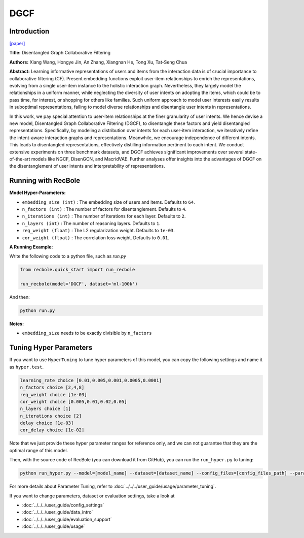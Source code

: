 DGCF
===========

Introduction
---------------------

`[paper] <https://dl.acm.org/doi/10.1145/3397271.3401137>`_

**Title:** Disentangled Graph Collaborative Filtering

**Authors:** Xiang Wang, Hongye Jin, An Zhang, Xiangnan He, Tong Xu, Tat-Seng Chua

**Abstract:** Learning informative representations of users and items from the
interaction data is of crucial importance to collaborative filtering
(CF). Present embedding functions exploit user-item relationships
to enrich the representations, evolving from a single user-item
instance to the holistic interaction graph. Nevertheless, they largely
model the relationships in a uniform manner, while neglecting
the diversity of user intents on adopting the items, which could
be to pass time, for interest, or shopping for others like families.
Such uniform approach to model user interests easily results in
suboptimal representations, failing to model diverse relationships
and disentangle user intents in representations.

In this work, we pay special attention to user-item relationships
at the finer granularity of user intents. We hence devise a new
model, Disentangled Graph Collaborative Filtering (DGCF), to
disentangle these factors and yield disentangled representations.
Specifically, by modeling a distribution over intents for each
user-item interaction, we iteratively refine the intent-aware
interaction graphs and representations. Meanwhile, we encourage
independence of different intents. This leads to disentangled
representations, effectively distilling information pertinent to each
intent. We conduct extensive experiments on three benchmark
datasets, and DGCF achieves significant improvements over several
state-of-the-art models like NGCF, DisenGCN, and
MacridVAE. Further analyses offer insights into the advantages
of DGCF on the disentanglement of user intents and interpretability
of representations.

.. image:: ../../../asset/dgcf.jpg
    :width: 700
    :align: center

Running with RecBole
-------------------------

**Model Hyper-Parameters:**

- ``embedding_size (int)`` : The embedding size of users and items. Defaults to ``64``.
- ``n_factors (int)`` : The number of factors for disentanglement. Defaults to ``4``.
- ``n_iterations (int)`` : The number of iterations for each layer. Defaults to ``2``.
- ``n_layers (int)`` : The number of reasoning layers. Defaults to ``1``.
- ``reg_weight (float)`` : The L2 regularization weight. Defaults to ``1e-03``.
- ``cor_weight (float)`` : The correlation loss weight. Defaults to ``0.01``.


**A Running Example:**

Write the following code to a python file, such as `run.py`

.. code:: python

   from recbole.quick_start import run_recbole

   run_recbole(model='DGCF', dataset='ml-100k')

And then:

.. code:: bash

   python run.py

**Notes:**

- ``embedding_size`` needs to be exactly divisible by ``n_factors``

Tuning Hyper Parameters
-------------------------

If you want to use ``HyperTuning`` to tune hyper parameters of this model, you can copy the following settings and name it as ``hyper.test``.

.. code:: bash

   learning_rate choice [0.01,0.005,0.001,0.0005,0.0001]
   n_factors choice [2,4,8] 
   reg_weight choice [1e-03] 
   cor_weight choice [0.005,0.01,0.02,0.05]
   n_layers choice [1]
   n_iterations choice [2]
   delay choice [1e-03] 
   cor_delay choice [1e-02]

Note that we just provide these hyper parameter ranges for reference only, and we can not guarantee that they are the optimal range of this model.

Then, with the source code of RecBole (you can download it from GitHub), you can run the ``run_hyper.py`` to tuning:

.. code:: bash

	python run_hyper.py --model=[model_name] --dataset=[dataset_name] --config_files=[config_files_path] --params_file=hyper.test

For more details about Parameter Tuning, refer to :doc:`../../../user_guide/usage/parameter_tuning`.


If you want to change parameters, dataset or evaluation settings, take a look at

- :doc:`../../../user_guide/config_settings`
- :doc:`../../../user_guide/data_intro`
- :doc:`../../../user_guide/evaluation_support`
- :doc:`../../../user_guide/usage`